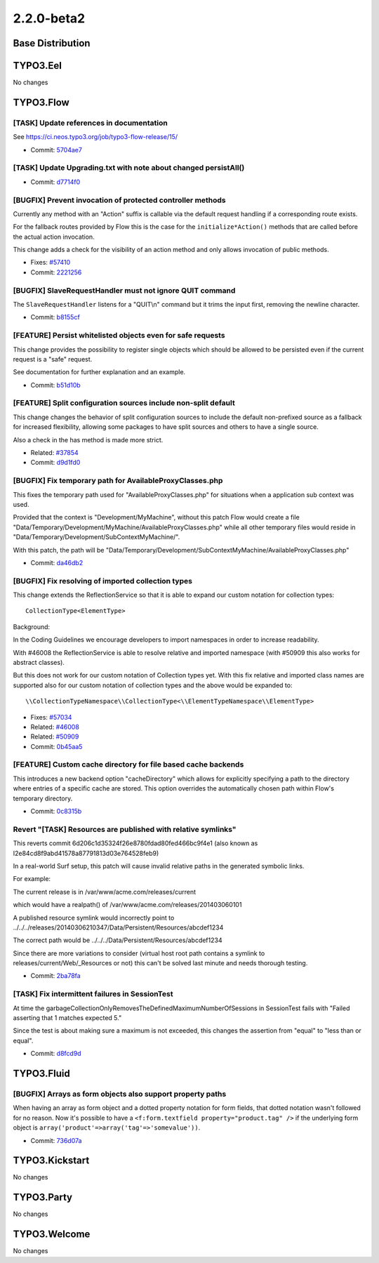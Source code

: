 ====================
2.2.0-beta2
====================

~~~~~~~~~~~~~~~~~~~~~~~~~~~~~~~~~~~~~~~~
Base Distribution
~~~~~~~~~~~~~~~~~~~~~~~~~~~~~~~~~~~~~~~~

~~~~~~~~~~~~~~~~~~~~~~~~~~~~~~~~~~~~~~~~
TYPO3.Eel
~~~~~~~~~~~~~~~~~~~~~~~~~~~~~~~~~~~~~~~~

No changes

~~~~~~~~~~~~~~~~~~~~~~~~~~~~~~~~~~~~~~~~
TYPO3.Flow
~~~~~~~~~~~~~~~~~~~~~~~~~~~~~~~~~~~~~~~~

[TASK] Update references in documentation
-----------------------------------------------------------------------------------------

See https://ci.neos.typo3.org/job/typo3-flow-release/15/

* Commit: `5704ae7 <https://git.typo3.org/Packages/TYPO3.Flow.git/commit/5704ae7724ea4d32224b9083e2012ec3df305e06>`_

[TASK] Update Upgrading.txt with note about changed persistAll()
-----------------------------------------------------------------------------------------

* Commit: `d7714f0 <https://git.typo3.org/Packages/TYPO3.Flow.git/commit/d7714f09374ca70c098da631f567c5e0bb25c2c8>`_

[BUGFIX] Prevent invocation of protected controller methods
-----------------------------------------------------------------------------------------

Currently any method with an "Action" suffix is callable via the
default request handling if a corresponding route exists.

For the fallback routes provided by Flow this is the case for the
``initialize*Action()`` methods that are called before the actual
action invocation.

This change adds a check for the visibility of an action method
and only allows invocation of public methods.

* Fixes: `#57410 <http://forge.typo3.org/issues/57410>`_
* Commit: `2221256 <https://git.typo3.org/Packages/TYPO3.Flow.git/commit/22212565c6a42a0387f354333b4742dac75138d1>`_

[BUGFIX] SlaveRequestHandler must not ignore QUIT command
-----------------------------------------------------------------------------------------

The ``SlaveRequestHandler`` listens for a "QUIT\\n" command but
it trims the input first, removing the newline character.

* Commit: `b8155cf <https://git.typo3.org/Packages/TYPO3.Flow.git/commit/b8155cf721c36ecdb191de1a739af3aa7d0343ca>`_

[FEATURE] Persist whitelisted objects even for safe requests
-----------------------------------------------------------------------------------------

This change provides the possibility to register single objects which
should be allowed to be persisted even if the current request is a
"safe" request.

See documentation for further explanation and an example.

* Commit: `b51d10b <https://git.typo3.org/Packages/TYPO3.Flow.git/commit/b51d10b61a0b10500b92dd5ffb5a8a98337c4b54>`_

[FEATURE] Split configuration sources include non-split default
-----------------------------------------------------------------------------------------

This change changes the behavior of split configuration sources to
include the default non-prefixed source as a fallback for increased
flexibility, allowing some packages to have split sources and others
to have a single source.

Also a check in the has method is made more strict.

* Related: `#37854 <http://forge.typo3.org/issues/37854>`_
* Commit: `d9d1fd0 <https://git.typo3.org/Packages/TYPO3.Flow.git/commit/d9d1fd03c5ea316f0481cdc79e658094022cf65f>`_

[BUGFIX] Fix temporary path for AvailableProxyClasses.php
-----------------------------------------------------------------------------------------

This fixes the temporary path used for "AvailableProxyClasses.php" for
situations when a application sub context was used.

Provided that the context is "Development/MyMachine", without this patch
Flow would create a file
"Data/Temporary/Development/MyMachine/AvailableProxyClasses.php" while
all other temporary files would reside in
"Data/Temporary/Development/SubContextMyMachine/".

With this patch, the path will be
"Data/Temporary/Development/SubContextMyMachine/AvailableProxyClasses.php"

* Commit: `da46db2 <https://git.typo3.org/Packages/TYPO3.Flow.git/commit/da46db268ded3c4d0f124e13fdb6aaf4fa427f4b>`_

[BUGFIX] Fix resolving of imported collection types
-----------------------------------------------------------------------------------------

This change extends the ReflectionService so that it is able to
expand our custom notation for collection types::

 CollectionType<ElementType>

Background:

In the Coding Guidelines we encourage developers to import namespaces
in order to increase readability.

With #46008 the ReflectionService is able to resolve relative and
imported namespace (with #50909 this also works for abstract classes).

But this does not work for our custom notation of Collection types yet.
With this fix relative and imported class names are supported also for
our custom notation of collection types and the above would be
expanded to::

 \\CollectionTypeNamespace\\CollectionType<\\ElementTypeNamespace\\ElementType>

* Fixes: `#57034 <http://forge.typo3.org/issues/57034>`_
* Related: `#46008 <http://forge.typo3.org/issues/46008>`_
* Related: `#50909 <http://forge.typo3.org/issues/50909>`_
* Commit: `0b45aa5 <https://git.typo3.org/Packages/TYPO3.Flow.git/commit/0b45aa53d72a61241d975d5d68a64ea638439306>`_

[FEATURE] Custom cache directory for file based cache backends
-----------------------------------------------------------------------------------------

This introduces a new backend option "cacheDirectory" which allows for
explicitly specifying a path to the directory where entries of a
specific cache are stored. This option overrides the automatically
chosen path within Flow's temporary directory.

* Commit: `0c8315b <https://git.typo3.org/Packages/TYPO3.Flow.git/commit/0c8315b6ed5ab91794ff090e8a32902034a9846f>`_

Revert "[TASK] Resources are published with relative symlinks"
-----------------------------------------------------------------------------------------

This reverts commit 6d206c1d35324f26e8780fdad80fed466bc9f4e1
(also known as I2e84cd8f9abd41578a87791813d03e764528feb9)

In a real-world Surf setup, this patch will cause invalid relative
paths in the generated symbolic links.

For example:

The current release is in
/var/www/acme.com/releases/current

which would have a realpath() of
/var/www/acme.com/releases/201403060101

A published resource symlink would incorrectly point to
../../../releases/20140306210347/Data/Persistent/Resources/abcdef1234

The correct path would be
../../../Data/Persistent/Resources/abcdef1234

Since there are more variations to consider (virtual host root path
contains a symlink to releases/current/Web/_Resources or not)
this can't be solved last minute and needs thorough testing.

* Commit: `2ba78fa <https://git.typo3.org/Packages/TYPO3.Flow.git/commit/2ba78fa66b75109a159faf04ba376666f2073a1c>`_

[TASK] Fix intermittent failures in SessionTest
-----------------------------------------------------------------------------------------

At time the garbageCollectionOnlyRemovesTheDefinedMaximumNumberOfSessions
in SessionTest fails with "Failed asserting that 1 matches expected 5."

Since the test is about making sure a maximum is not exceeded, this
changes the assertion from "equal" to "less than or equal".

* Commit: `d8fcd9d <https://git.typo3.org/Packages/TYPO3.Flow.git/commit/d8fcd9d8de1934ac49345e4e12566adcce64ab3f>`_

~~~~~~~~~~~~~~~~~~~~~~~~~~~~~~~~~~~~~~~~
TYPO3.Fluid
~~~~~~~~~~~~~~~~~~~~~~~~~~~~~~~~~~~~~~~~

[BUGFIX] Arrays as form objects also support property paths
-----------------------------------------------------------------------------------------

When having an array as form object and a dotted property notation
for form fields, that dotted notation wasn't followed for no
reason. Now it's possible to have a ``<f:form.textfield
property="product.tag" />`` if the underlying form object is
``array('product'=>array('tag'=>'somevalue'))``.

* Commit: `736d07a <https://git.typo3.org/Packages/TYPO3.Fluid.git/commit/736d07ae90682ae96353927e057bd35a90f2dfc6>`_

~~~~~~~~~~~~~~~~~~~~~~~~~~~~~~~~~~~~~~~~
TYPO3.Kickstart
~~~~~~~~~~~~~~~~~~~~~~~~~~~~~~~~~~~~~~~~

No changes

~~~~~~~~~~~~~~~~~~~~~~~~~~~~~~~~~~~~~~~~
TYPO3.Party
~~~~~~~~~~~~~~~~~~~~~~~~~~~~~~~~~~~~~~~~

No changes

~~~~~~~~~~~~~~~~~~~~~~~~~~~~~~~~~~~~~~~~
TYPO3.Welcome
~~~~~~~~~~~~~~~~~~~~~~~~~~~~~~~~~~~~~~~~

No changes

